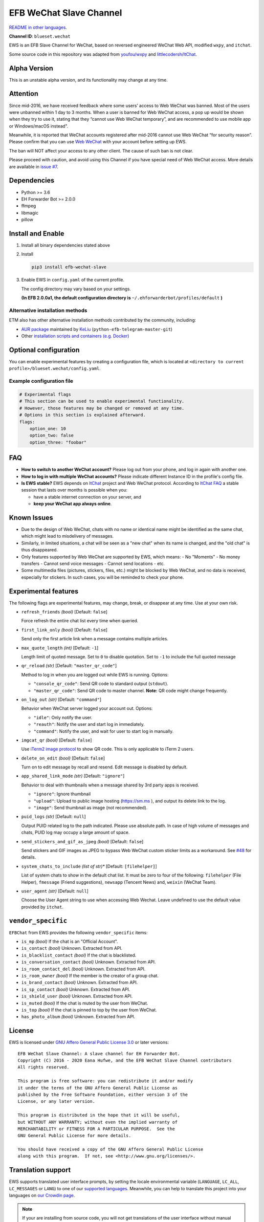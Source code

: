 EFB WeChat Slave Channel
========================

.. image:: https://img.shields.io/pypi/v/efb-wechat-slave.svg
   :alt: PyPI release
   :target: https://pypi.org/project/efb-wechat-slave/
.. image:: https://github.com/blueset/efb-wechat-slave/workflows/Tests/badge.svg
   :alt: Tests status
   :target: https://github.com/blueset/efb-wechat-slave/actions
.. image:: https://pepy.tech/badge/efb-wechat-slave/month
   :alt: Downloads per month
   :target: https://pepy.tech/project/efb-wechat-slave
.. image:: https://d322cqt584bo4o.cloudfront.net/ehforwarderbot/localized.svg
   :alt: Translate this project
   :target: https://crowdin.com/project/ehforwarderbot/

.. image:: https://github.com/blueset/efb-wechat-slave/raw/master/banner.png
   :alt: Banner

.. image:: https://i.imgur.com/dCZfh14.png
   :alt: This project proudly supports #SayNoToWeChat campaign.

`README in other languages`_.

.. _README in other languages: .

**Channel ID**: ``blueset.wechat``

EWS is an EFB Slave Channel for WeChat, based on reversed engineered
WeChat Web API, modified ``wxpy``, and ``itchat``.

Some source code in this repository was adapted from
`youfou/wxpy`_ and `littlecodersh/ItChat`_.

.. _youfou/wxpy: https://github.com/youfou/wxpy
.. _littlecodersh/ItChat:  https://github.com/littlecodersh/ItChat/

Alpha Version
-------------

This is an unstable alpha version, and its functionality may change at any
time.

Attention
---------

Since mid-2016, we have received feedback where some users’ access to Web
WeChat was banned. Most of the users were unbanned within 1 day to 3 months.
When a user is banned for Web WeChat access, a pop up would be shown when
they try to use it, stating that they “cannot use Web WeChat temporary”, and
are recommended to use mobile app or Windows/macOS instead".

Meanwhile, it is reported that WeChat accounts registered after mid-2016
cannot use Web WeChat “for security reason”. Please confirm that you can
use `Web WeChat`_ with your account before setting up EWS.

The ban will NOT affect your access to any other client. The cause of such ban
is not clear.

Please proceed with caution, and avoid using this Channel if you have special
need of Web WeChat access. More details are available in `issue #7`_.

.. _Web WeChat: https://web.wechat.com/
.. _issue #7: https://github.com/blueset/efb-wechat-slave/issues/7

Dependencies
------------

-  Python >= 3.6
-  EH Forwarder Bot >= 2.0.0
-  ffmpeg
-  libmagic
-  pillow

Install and Enable
------------------

1. Install all binary dependencies stated above
2. Install

   .. code:: shell

       pip3 install efb-wechat-slave

3. Enable EWS in ``config.yaml`` of the current profile.

   The config directory may vary based on your settings.

   **(In EFB 2.0.0a1, the default configuration directory is**
   ``~/.ehforwarderbot/profiles/default`` **)**

Alternative installation methods
~~~~~~~~~~~~~~~~~~~~~~~~~~~~~~~~

ETM also has other alternative installation methods
contributed by the community, including:

- `AUR package`_ maintained by KeLiu_ (``python-efb-telegram-master-git``)
- Other `installation scripts and containers (e.g. Docker)`_

.. _KeLiu: https://github.com/specter119
.. _AUR package: https://aur.archlinux.org/packages/python-efb-telegram-master-git
.. _installation scripts and containers (e.g. Docker): https://efb-modules.1a23.studio#scripts-and-containers-eg-docker

Optional configuration
----------------------

You can enable experimental features by creating a configuration
file, which is located at
``<directory to current profile>/blueset.wechat/config.yaml``.

Example configuration file
~~~~~~~~~~~~~~~~~~~~~~~~~~

.. code:: yaml

    # Experimental flags
    # This section can be used to enable experimental functionality.
    # However, those features may be changed or removed at any time.
    # Options in this section is explained afterward.
    flags:
        option_one: 10
        option_two: false
        option_three: "foobar"

FAQ
---

-  **How to switch to another WeChat account?**
   Please log out from your phone, and log in again with another one.
-  **How to log in with multiple WeChat accounts?**
   Please indicate different Instance ID in the profile's config file.
-  **Is EWS stable?**
   EWS depends on
   `ItChat <https://github.com/littlecodersh/ItChat>`__
   project and Web WeChat protocol. According to `ItChat
   FAQ <https://itchat.readthedocs.io/zh/latest/FAQ/>`__
   a stable session that lasts over months is possible when you:

   -  have a stable internet connection on your server, and
   -  **keep your WeChat app always online**.

Known Issues
------------

- Due to the design of Web WeChat, chats with no name
  or identical name might be identified as the same chat,
  which might lead to misdelivery of messages.
- Similarly, in limited situations, a chat will be seen as
  a "new chat" when its name is changed, and the "old chat"
  is thus disappeared.
- Only features supported by Web WeChat are supported by EWS,
  which means:
  - No "Moments"
  - No money transfers
  - Cannot send voice messages
  - Cannot send locations
  - etc.
- Some multimedia files (pictures, stickers, files, etc.) might be
  blocked by Web WeChat, and no data is received, especially for
  stickers. In such cases, you will be reminded to check your phone.


Experimental features
---------------------

The following flags are experimental features, may change, break, or
disappear at any time. Use at your own risk.


-  ``refresh_friends`` *(bool)* [Default: ``false``]

   Force refresh the entire chat list every time when queried.

-  ``first_link_only`` *(bool)* [Default: ``false``]

   Send only the first article link when a message contains multiple articles.

-  ``max_quote_length`` *(int)* [Default: ``-1``]

   Length limit of quoted message. Set to ``0`` to disable quotation.
   Set to ``-1`` to include the full quoted message

-  ``qr_reload`` *(str)* [Default: ``"master_qr_code"``]

   Method to log in when you are logged out while EWS is running.
   Options:

   -  ``"console_qr_code"``:
      Send QR code to standard output (``stdout``).
   -  ``"master_qr_code"``: Send QR code to master channel. **Note:**
      QR code might change frequently.

-  ``on_log_out`` *(str)* [Default: ``"command"``]

   Behavior when WeChat server logged your account out.
   Options:

   -  ``"idle"``: Only notify the user.
   -  ``"reauth"``: Notify the user and start log in immediately.
   -  ``"command"``: Notify the user, and wait for user to start
      log in manually.

-  ``imgcat_qr`` *(bool)* [Default: ``false``]

   Use `iTerm2
   image protocol <https://www.iterm2.com/documentation-images.html>`__
   to show QR code. This is only applicable to iTerm 2 users.

-  ``delete_on_edit`` *(bool)* [Default: ``false``]

   Turn on to edit message by recall and resend. Edit message is disabled by default.

-  ``app_shared_link_mode`` *(str)* [Default: ``"ignore"``]

   Behavior to deal with thumbnails when a message shared by 3rd party apps is received.

   -  ``"ignore"``: Ignore thumbnail
   -  ``"upload"``: Upload to public image hosting (https://sm.ms ), and output
      its delete link to the log.
   -  ``"image"``: Send thumbnail as image (not recommended).

-  ``puid_logs`` *(str)* [Default: ``null``]

   Output PUID related log to the path indicated. Please use absolute path.
   In case of high volume of messages and chats, PUID log may occupy a large amount
   of space.

- ``send_stickers_and_gif_as_jpeg`` *(bool)* [Default: ``false``]

  Send stickers and GIF images as JPEG to bypass Web WeChat custom sticker limits as a workaround.
  See `#48`_ for details.

.. _#48: https://ews.1a23.studio/issues/48

- ``system_chats_to_include`` *(list of str)** [Default: ``[filehelper]``]

  List of system chats to show in the default chat list. It must be zero to
  four of the following: ``filehelper`` (File Helper), ``fmessage`` (Friend
  suggestions), ``newsapp`` (Tencent News) and, ``weixin`` (WeChat Team).

- ``user_agent`` *(str)* [Default: ``null``]

  Choose the User Agent string to use when accessing Web Wechat. Leave undefined
  to use the default value provided by ``itchat``.

``vendor_specific``
-------------------

``EFBChat`` from EWS provides the following ``vendor_specific`` items:

- ``is_mp`` *(bool)*
  If the chat is an "Official Account".
- ``is_contact`` *(bool)*
  Unknown. Extracted from API.
- ``is_blacklist_contact`` *(bool)*
  If the chat is blacklisted.
- ``is_conversation_contact`` *(bool)*
  Unknown. Extracted from API.
- ``is_room_contact_del`` *(bool)*
  Unknown. Extracted from API.
- ``is_room_owner`` *(bool)*
  If the member is the creator of a group chat.
- ``is_brand_contact`` *(bool)*
  Unknown. Extracted from API.
- ``is_sp_contact`` *(bool)*
  Unknown. Extracted from API.
- ``is_shield_user`` *(bool)*
  Unknown. Extracted from API.
- ``is_muted`` *(bool)*
  If the chat is muted by the user from WeChat.
- ``is_top`` *(bool)*
  If the chat is pinned to top by the user from WeChat.
- ``has_photo_album`` *(bool)*
  Unknown. Extracted from API.

License
-------

EWS is licensed under `GNU Affero General Public License 3.0`_ or later versions::

    EFB WeChat Slave Channel: A slave channel for EH Forwarder Bot.
    Copyright (C) 2016 - 2020 Eana Hufwe, and the EFB WeChat Slave Channel contributors
    All rights reserved.

    This program is free software: you can redistribute it and/or modify
    it under the terms of the GNU Affero General Public License as
    published by the Free Software Foundation, either version 3 of the
    License, or any later version.

    This program is distributed in the hope that it will be useful,
    but WITHOUT ANY WARRANTY; without even the implied warranty of
    MERCHANTABILITY or FITNESS FOR A PARTICULAR PURPOSE.  See the
    GNU General Public License for more details.

    You should have received a copy of the GNU Affero General Public License
    along with this program.  If not, see <http://www.gnu.org/licenses/>.

.. _GNU Affero General Public License 3.0: https://www.gnu.org/licenses/agpl-3.0.txt

Translation support
-------------------

EWS supports translated user interface prompts,
by setting the locale environmental variable (``LANGUAGE``,
``LC_ALL``, ``LC_MESSAGES`` or ``LANG``) to one of our
`supported languages`_. Meanwhile, you can help to translate
this project into your languages on `our Crowdin page`_.

.. _supported languages: https://crowdin.com/project/ehforwarderbot/
.. _our Crowdin page: https://crowdin.com/project/ehforwarderbot/

.. note::

    If your are installing from source code, you will not get translations
    of the user interface without manual compile of message catalogs (``.mo``)
    prior to installation.
